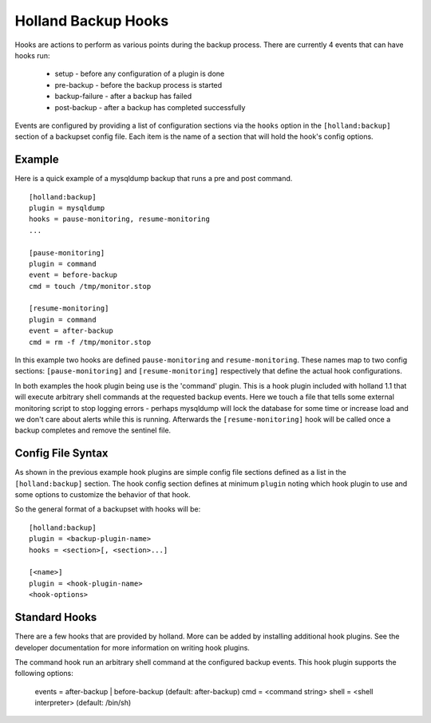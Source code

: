Holland Backup Hooks
=====================

Hooks are actions to perform as various points during the backup process. There
are currently 4 events that can have hooks run:

  * setup               - before any configuration of a plugin is done
  * pre-backup          - before the backup process is started
  * backup-failure      - after a backup has failed
  * post-backup         - after a backup has completed successfully

Events are configured by providing a list of configuration sections via the
``hooks`` option in the ``[holland:backup]`` section of a backupset config
file.  Each item is the name of a section that will hold the hook's config
options.  

Example
-------

Here is a quick example of a mysqldump backup that runs a pre and post command.

::

  [holland:backup]
  plugin = mysqldump
  hooks = pause-monitoring, resume-monitoring
  ...

  [pause-monitoring]
  plugin = command
  event = before-backup
  cmd = touch /tmp/monitor.stop

  [resume-monitoring]
  plugin = command
  event = after-backup
  cmd = rm -f /tmp/monitor.stop

In this example two hooks are defined ``pause-monitoring`` and
``resume-monitoring``.  These names map to two config sections: 
``[pause-monitoring]`` and ``[resume-monitoring]`` respectively
that define the actual hook configurations.

In both examples the hook plugin being use is the 'command' plugin. This is
a hook plugin included with holland 1.1 that will execute arbitrary shell
commands at the requested backup events.  Here we touch a file that tells
some external monitoring script to stop logging errors - perhaps mysqldump
will lock the database for some time or increase load and we don't care
about alerts while this is running.  Afterwards the ``[resume-monitoring]``
hook will be called once a backup completes and remove the sentinel file.


Config File Syntax
------------------

As shown in the previous example hook plugins are simple config file sections
defined as a list in the ``[holland:backup]`` section.  The hook config
section defines at minimum ``plugin`` noting which hook plugin to use and
some options to customize the behavior of that hook.

So the general format of a backupset with hooks will be:

::

  [holland:backup]
  plugin = <backup-plugin-name>
  hooks = <section>[, <section>...]

  [<name>]
  plugin = <hook-plugin-name>
  <hook-options>

Standard Hooks
--------------

There are a few hooks that are provided by holland.  More can be added by
installing additional hook plugins.  See the developer documentation for
more information on writing hook plugins.

.. describe:: holland.hooks.command

The command hook run an arbitrary shell command at the configured backup
events.  This hook plugin supports the following options:

  events = after-backup | before-backup (default: after-backup)
  cmd    = <command string>
  shell  = <shell interpreter> (default: /bin/sh)
